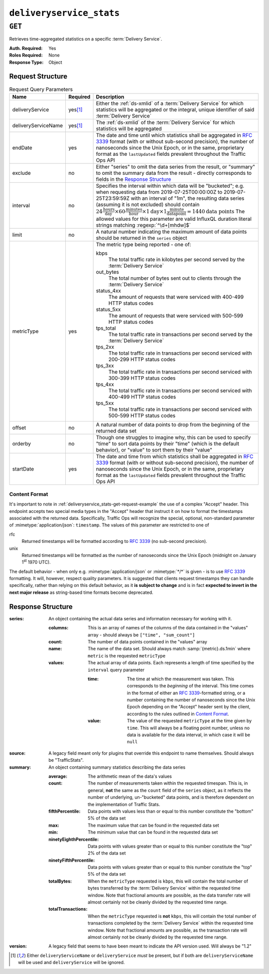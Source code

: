 ..
..
.. Licensed under the Apache License, Version 2.0 (the "License");
.. you may not use this file except in compliance with the License.
.. You may obtain a copy of the License at
..
..     http://www.apache.org/licenses/LICENSE-2.0
..
.. Unless required by applicable law or agreed to in writing, software
.. distributed under the License is distributed on an "AS IS" BASIS,
.. WITHOUT WARRANTIES OR CONDITIONS OF ANY KIND, either express or implied.
.. See the License for the specific language governing permissions and
.. limitations under the License.
..


.. _to-api-deliveryservice_stats:

*************************
``deliveryservice_stats``
*************************
.. versionadded:: 1.2

``GET``
=======
Retrieves time-aggregated statistics on a specific :term:`Delivery Service`.

:Auth. Required: Yes
:Roles Required: None
:Response Type:  Object

Request Structure
-----------------
.. table:: Request Query Parameters

	+---------------------+-------------------+-------------------------------------------------------------------------------------------------------------------------------------------------------------------------------------------+
	| Name                | Required          | Description                                                                                                                                                                               |
	+=====================+===================+===========================================================================================================================================================================================+
	| deliveryService     | yes\ [#ds-param]_ | Either the :ref:`ds-xmlid` of a :term:`Delivery Service` for which statistics will be aggregated or the integral, unique identifier of said :term:`Delivery Service`                      |
	+---------------------+-------------------+-------------------------------------------------------------------------------------------------------------------------------------------------------------------------------------------+
	| deliveryServiceName | yes\ [#ds-param]_ | The :ref:`ds-xmlid` of the :term:`Delivery Service` for which statistics will be aggregated                                                                                               |
	+---------------------+-------------------+-------------------------------------------------------------------------------------------------------------------------------------------------------------------------------------------+
	| endDate             | yes               | The date and time until which statistics shall be aggregated in :rfc:`3339` format (with or without sub-second precision), the number of nanoseconds since the Unix                       |
	|                     |                   | Epoch, or in the same, proprietary format as the ``lastUpdated`` fields prevalent throughout the Traffic Ops API                                                                          |
	+---------------------+-------------------+-------------------------------------------------------------------------------------------------------------------------------------------------------------------------------------------+
	| exclude             | no                | Either "series" to omit the data series from the result, or "summary" to omit the summary data from the result - directly corresponds to fields in the                                    |
	|                     |                   | `Response Structure`_                                                                                                                                                                     |
	+---------------------+-------------------+-------------------------------------------------------------------------------------------------------------------------------------------------------------------------------------------+
	| interval            | no                | Specifies the interval within which data will be "bucketed"; e.g. when requesting data from 2019-07-25T00:00:00Z to 2019-07-25T23:59:59Z with an interval of "1m",                        |
	|                     |                   | the resulting data series (assuming it is not excluded) should contain                                                                                                                    |
	|                     |                   | :math:`24\frac{\mathrm{hours}}{\mathrm{day}}\times60\frac{\mathrm{minutes}}{\mathrm{hour}}\times1\mathrm{day}\times1\frac{\mathrm{minute}}{\mathrm{data point}}=1440\mathrm{data\;points}`|
	|                     |                   | The allowed values for this parameter are valid InfluxQL duration literal strings matching :regexp:`^\d+[mhdw]$`                                                                          |
	|                     |                   |                                                                                                                                                                                           |
	+---------------------+-------------------+-------------------------------------------------------------------------------------------------------------------------------------------------------------------------------------------+
	| limit               | no                | A natural number indicating the maximum amount of data points should be returned in the ``series`` object                                                                                 |
	+---------------------+-------------------+-------------------------------------------------------------------------------------------------------------------------------------------------------------------------------------------+
	| metricType          | yes               | The metric type being reported - one of:                                                                                                                                                  |
	|                     |                   |                                                                                                                                                                                           |
	|                     |                   | kbps                                                                                                                                                                                      |
	|                     |                   |   The total traffic rate in kilobytes per second served by the :term:`Delivery Service`                                                                                                   |
	|                     |                   | out_bytes                                                                                                                                                                                 |
	|                     |                   |   The total number of bytes sent out to clients through the :term:`Delivery Service`                                                                                                      |
	|                     |                   | status_4xx                                                                                                                                                                                |
	|                     |                   |   The amount of requests that were serviced with 400-499 HTTP status codes                                                                                                                |
	|                     |                   | status_5xx                                                                                                                                                                                |
	|                     |                   |   The amount of requests that were serviced with 500-599 HTTP status codes                                                                                                                |
	|                     |                   | tps_total                                                                                                                                                                                 |
	|                     |                   |   The total traffic rate in transactions per second served by the :term:`Delivery Service`                                                                                                |
	|                     |                   | tps_2xx                                                                                                                                                                                   |
	|                     |                   |   The total traffic rate in transactions per second serviced with 200-299 HTTP status codes                                                                                               |
	|                     |                   | tps_3xx                                                                                                                                                                                   |
	|                     |                   |   The total traffic rate in transactions per second serviced with 300-399 HTTP status codes                                                                                               |
	|                     |                   | tps_4xx                                                                                                                                                                                   |
	|                     |                   |   The total traffic rate in transactions per second serviced with 400-499 HTTP status codes                                                                                               |
	|                     |                   | tps_5xx                                                                                                                                                                                   |
	|                     |                   |   The total traffic rate in transactions per second serviced with 500-599 HTTP status codes                                                                                               |
	|                     |                   |                                                                                                                                                                                           |
	+---------------------+-------------------+-------------------------------------------------------------------------------------------------------------------------------------------------------------------------------------------+
	| offset              | no                | A natural number of data points to drop from the beginning of the returned data set                                                                                                       |
	+---------------------+-------------------+-------------------------------------------------------------------------------------------------------------------------------------------------------------------------------------------+
	| orderby             | no                | Though one struggles to imagine why, this can be used to specify "time" to sort data points by their "time" (which is the default behavior), or "value" to sort them by their "value"     |
	+---------------------+-------------------+-------------------------------------------------------------------------------------------------------------------------------------------------------------------------------------------+
	| startDate           | yes               | The date and time from which statistics shall be aggregated in :rfc:`3339` format (with or without sub-second precision), the number of nanoseconds since the Unix                        |
	|                     |                   | Epoch, or in the same, proprietary format as the ``lastUpdated`` fields prevalent throughout the Traffic Ops API                                                                          |
	+---------------------+-------------------+-------------------------------------------------------------------------------------------------------------------------------------------------------------------------------------------+

.. _deliveryservice_stats-get-request-example:
.. code-block:: http
	:caption: Request Example

	GET /api/1.3/deliveryservice_stats?deliveryServiceName=demo1&startDate=2019-07-22T17:55:00Z&endDate=2019-07-22T17:56:00.000Z&metricType=tps_total HTTP/1.1
	User-Agent: python-requests/2.20.1
	Accept-Encoding: gzip, deflate
	Accept: application/json;timestamp=unix, application/json;timestamp=rfc;q=0.9, application/json;q=0.8, */*;q=0.7
	Connection: keep-alive
	Cookie: mojolicious=...

Content Format
""""""""""""""
It's important to note in :ref:`deliveryservice_stats-get-request-example` the use of a complex "Accept" header. This endpoint accepts two special media types in the "Accept" header that instruct it on how to format the timestamps associated with the returned data. Specifically, Traffic Ops will recognize the special, optional, non-standard parameter of :mimetype:`application/json`: ``timestamp``. The values of this parameter are restricted to one of

rfc
	Returned timestamps will be formatted according to :rfc:`3339` (no sub-second precision).
unix
	Returned timestamps will be formatted as the number of nanoseconds since the Unix Epoch (midnight on January 1\ :sup:`st` 1970 UTC).

	.. impl-detail:: The endpoint passes back nanoseconds, specifically, because that is the form used both by InfluxDB, which is used to store the data being served, and Go's standard library. Clients may need to convert the value to match their own standard libraries - e.g. the :js:class:`Date` class in Javascript expects milliseconds.

The default behavior - when only e.g. :mimetype:`application/json` or :mimetype:`*/*` is given - is to use :rfc:`3339` formatting. It will, however, respect quality parameters. It is suggested that clients request timestamps they can handle specifically, rather than relying on this default behavior, as it **is subject to change** and is in fact **expected to invert in the next major release** as string-based time formats become deprecated.

.. seealso:: For more information on the "Accept" HTTP header, consult `its dedicated page on MDN <https://developer.mozilla.org/en-US/docs/Web/HTTP/Headers/Accept>`_.

Response Structure
------------------
:series: An object containing the actual data series and information necessary for working with it.

	:columns: This is an array of names of the columns of the data contained in the "values" array - should always be ``["time", "sum_count"]``
	:count:   The number of data points contained in the "values" array
	:name:    The name of the data set. Should always match :samp:`{metric}.ds.1min` where ``metric`` is the requested ``metricType``
	:values:  The actual array of data points. Each represents a length of time specified by the ``interval`` query parameter

		:time:  The time at which the measurement was taken. This corresponds to the *beginning* of the interval. This time comes in the format of either an :rfc:`3339`-formatted string, or a number containing the number of nanoseconds since the Unix Epoch depending on the "Accept" header sent by the client, according to the rules outlined in `Content Format`_.
		:value: The value of the requested ``metricType`` at the time given by ``time``. This will always be a floating point number, unless no data is available for the data interval, in which case it will be ``null``

:source:  A legacy field meant only for plugins that override this endpoint to name themselves. Should always be "TrafficStats".

	.. deprecated:: 1.4
		As this has no known purpose, developers are advised it will be removed in the future.

:summary: An object containing summary statistics describing the data series

	:average:                The arithmetic mean of the data's values
	:count:                  The number of measurements taken within the requested timespan. This is, in general, **not** the same as the ``count`` field of the ``series`` object, as it reflects the number of underlying, un-"bucketed" data points, and is therefore dependent on the implementation of Traffic Stats.
	:fifthPercentile:        Data points with values less than or equal to this number constitute the "bottom" 5% of the data set
	:max:                    The maximum value that can be found in the requested data set
	:min:                    The minimum value that can be found in the requested data set
	:ninetyEighthPercentile: Data points with values greater than or equal to this number constitute the "top" 2% of the data set
	:ninetyFifthPercentile:  Data points with values greater than or equal to this number constitute the "top" 5% of the data set
	:totalBytes:             When the ``metricType`` requested is ``kbps``, this will contain the total number of bytes transferred by the :term:`Delivery Service` within the requested time window. Note that fractional amounts are possible, as the data transfer rate will almost certainly not be cleanly divided by the requested time range.
	:totalTransactions:      When the ``metricType`` requested is **not** ``kbps``, this will contain the total number of transactions completed by the :term:`Delivery Service` within the requested time window. Note that fractional amounts are possible, as the transaction rate will almost certainly not be cleanly divided by the requested time range.

:version: A legacy field that seems to have been meant to indicate the API version used. Will always be "1.2"

	.. deprecated:: 1.4
		As this has no known purpose, developers are advised it will be removed in the future.

.. code-block:: http
	:caption: Response Example

	HTTP/1.1 200 OK
	Access-Control-Allow-Credentials: true
	Access-Control-Allow-Headers: Origin, X-Requested-With, Content-Type, Accept, Set-Cookie, Cookie
	Access-Control-Allow-Methods: POST,GET,OPTIONS,PUT,DELETE
	Access-Control-Allow-Origin: *
	Content-Encoding: gzip
	Content-Type: application/json
	Set-Cookie: mojolicious=; Path=/; HttpOnly
	Whole-Content-Sha512: zXJGjcYuu6HxWINVp8HA1gL31J3ukry5wCsTDNxtP/waC6rSD8h10KJ9jEAtRzJ9owOSVPvKaA/2bRu/QeuCpQ==
	X-Server-Name: traffic_ops_golang/
	Date: Mon, 22 Jul 2019 17:57:14 GMT
	Transfer-Encoding: chunked

	{ "response": {
		"series": {
			"columns": [
				"time",
				"sum_count"
			],
			"count": 2,
			"name": "tps_total.ds.1min",
			"tags": {
				"cachegroup": "total"
			},
			"values": [
				[
					1563818100000000000,
					0
				],
				[
					1563818160000000000,
					0
				]
			]
		},
		"source": "TrafficStats",
		"summary": {
			"average": 0,
			"count": 2,
			"fifthPercentile": 0,
			"max": 0,
			"min": 0,
			"ninetyEighthPercentile": 0,
			"ninetyFifthPercentile": 0,
			"totalBytes": null,
			"totalTransactions": 0
		},
		"version": "1.2"
	}}

.. [#ds-param] Either ``deliveryServiceName`` or ``deliveryService`` *must* be present, but if both are ``deliveryServiceName`` will be used and ``deliveryService`` will be ignored.
